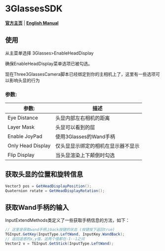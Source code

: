 #+STYLE: <link rel="stylesheet" type="text/css" href="./README/org-manual.css" />

[[./README/icon.png]]
* 3GlassesSDK
*[[http://www.3glasses.com/][官方主页]]* | *[[./README.org][English Manual]]*

** 使用
从主菜单选择 3Glasses>EnableHeadDisplay

[[./README/EnableHeadDisplay.png]]

确保EnableHeadDisplay菜单选项已被勾选。

现在Three3GlassesCamera脚本已经绑定到你的主相机上了，这里有一些选项可以影响头显的行为

[[./README/TreeGlassesCameraProperty.png]]
*** 参数:
  #+ATTR_HTML: :border 2 :rules all :frame border
  | 参数:                     | 描述                                |
  |---------------------------+-------------------------------------|
  | Eye Distance              | 头显内部左右相机的距离              |
  | Layer Mask                | 头显可以看到的层                    |
  | Enable JoyPad             | 使用3Glasses的Wand手柄              |
  | Only Head Display         | 仅头显显示绑定的相机在显示器不显示  |
  | Flip Display              | 当头显渲染上下颠倒时勾选            |
** 获取头显的位置和旋转信息
#+BEGIN_SRC csharp
Vector3 pos = GetHeadDisplayPosition();
Quaternion rotate = GetHeadDisplayRotation();
#+END_SRC
** 获取Wand手柄的输入
InputExtendMethods类定义了一些获取手柄信息的方法，如下：
#+BEGIN_SRC csharp
  // 这里是获取wand手柄上back按键的状态 (按键按下返回true)
  TGInput.GetKey(InputType.LeftWand, InputKey.WandBack);
  // 返回遥感的x,y值，这两个值都在-1--1之间
  Vector2 v = TGInput.GetStick(InputType.LeftWand);
#+END_SRC
